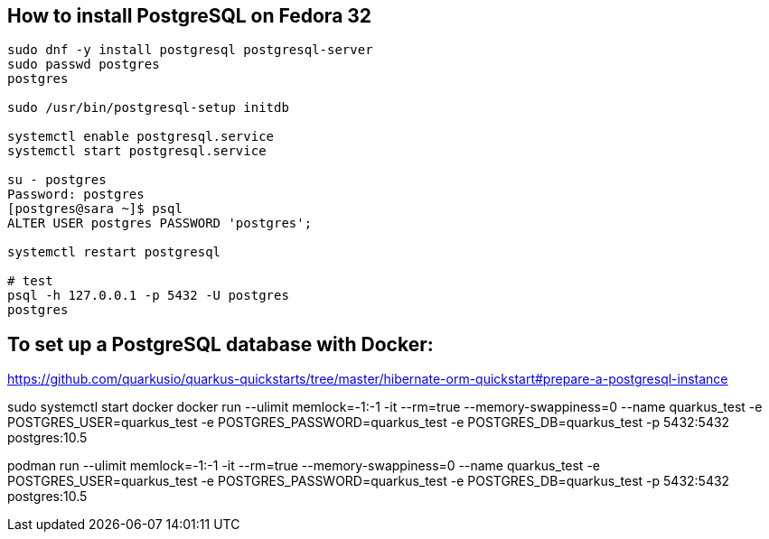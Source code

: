 == How to install PostgreSQL on Fedora 32
[source,bash,options="nowrap"]
----
sudo dnf -y install postgresql postgresql-server
sudo passwd postgres
postgres

sudo /usr/bin/postgresql-setup initdb

systemctl enable postgresql.service
systemctl start postgresql.service

su - postgres
Password: postgres
[postgres@sara ~]$ psql
ALTER USER postgres PASSWORD 'postgres';

systemctl restart postgresql

# test
psql -h 127.0.0.1 -p 5432 -U postgres
postgres
----


== To set up a PostgreSQL database with Docker:

https://github.com/quarkusio/quarkus-quickstarts/tree/master/hibernate-orm-quickstart#prepare-a-postgresql-instance

sudo systemctl start docker
docker run --ulimit memlock=-1:-1 -it --rm=true --memory-swappiness=0 --name quarkus_test -e POSTGRES_USER=quarkus_test -e POSTGRES_PASSWORD=quarkus_test -e POSTGRES_DB=quarkus_test -p 5432:5432 postgres:10.5


podman run --ulimit memlock=-1:-1 -it --rm=true --memory-swappiness=0 --name quarkus_test -e POSTGRES_USER=quarkus_test -e POSTGRES_PASSWORD=quarkus_test -e POSTGRES_DB=quarkus_test -p 5432:5432 postgres:10.5